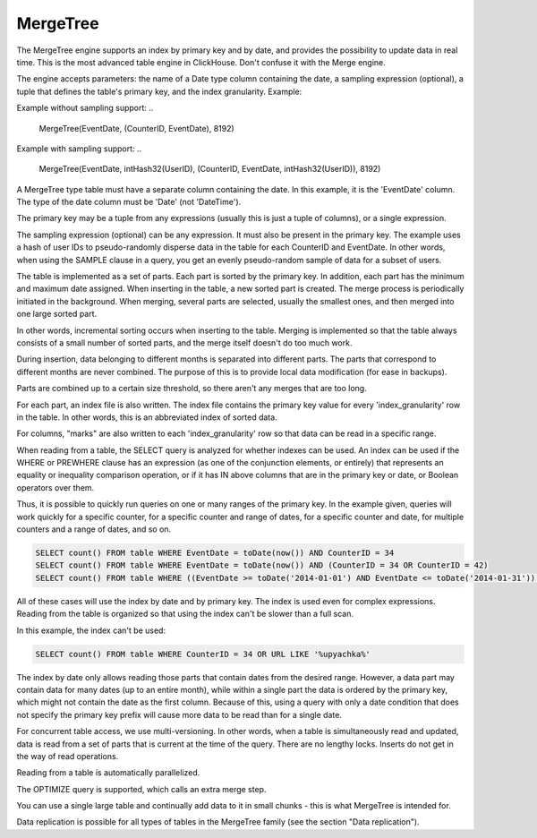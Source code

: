 MergeTree
---------

The MergeTree engine supports an index by primary key and by date, and provides the possibility to update data in real time.
This is the most advanced table engine in ClickHouse. Don't confuse it with the Merge engine.

The engine accepts parameters: the name of a Date type column containing the date, a sampling expression (optional), a tuple that defines the table's primary key, and the index granularity.
Example:

Example without sampling support:
..

  MergeTree(EventDate, (CounterID, EventDate), 8192)

Example with sampling support:
..

  MergeTree(EventDate, intHash32(UserID), (CounterID, EventDate, intHash32(UserID)), 8192)

A MergeTree type table must have a separate column containing the date. In this example, it is the 'EventDate' column. The type of the date column must be 'Date' (not 'DateTime').

The primary key may be a tuple from any expressions (usually this is just a tuple of columns), or a single expression.

The sampling expression (optional) can be any expression. It must also be present in the primary key. The example uses a hash of user IDs to pseudo-randomly disperse data in the table for each CounterID and EventDate. In other words, when using the SAMPLE clause in a query, you get an evenly pseudo-random sample of data for a subset of users.

The table is implemented as a set of parts. Each part is sorted by the primary key. In addition, each part has the minimum and maximum date assigned. When inserting in the table, a new sorted part is created. The merge process is periodically initiated in the background. When merging, several parts are selected, usually the smallest ones, and then merged into one large sorted part.

In other words, incremental sorting occurs when inserting to the table. Merging is implemented so that the table always consists of a small number of sorted parts, and the merge itself doesn't do too much work.

During insertion, data belonging to different months is separated into different parts. The parts that correspond to different months are never combined. The purpose of this is to provide local data modification (for ease in backups).

Parts are combined up to a certain size threshold, so there aren't any merges that are too long.

For each part, an index file is also written. The index file contains the primary key value for every 'index_granularity' row in the table. In other words, this is an abbreviated index of sorted data.

For columns, "marks" are also written to each 'index_granularity' row so that data can be read in a specific range.

When reading from a table, the SELECT query is analyzed for whether indexes can be used. An index can be used if the WHERE or PREWHERE clause has an expression (as one of the conjunction elements, or entirely) that represents an equality or inequality comparison operation, or if it has IN above columns that are in the primary key or date, or Boolean operators over them.

Thus, it is possible to quickly run queries on one or many ranges of the primary key. In the example given, queries will work quickly for a specific counter, for a specific counter and range of dates, for a specific counter and date, for multiple counters and a range of dates, and so on.

.. code-block:: sql

  SELECT count() FROM table WHERE EventDate = toDate(now()) AND CounterID = 34
  SELECT count() FROM table WHERE EventDate = toDate(now()) AND (CounterID = 34 OR CounterID = 42)
  SELECT count() FROM table WHERE ((EventDate >= toDate('2014-01-01') AND EventDate <= toDate('2014-01-31')) OR EventDate = toDate('2014-05-01')) AND CounterID IN (101500, 731962, 160656) AND (CounterID = 101500 OR EventDate != toDate('2014-05-01'))

All of these cases will use the index by date and by primary key. The index is used even for complex expressions. Reading from the table is organized so that using the index can't be slower than a full scan.

In this example, the index can't be used:

.. code-block:: sql

  SELECT count() FROM table WHERE CounterID = 34 OR URL LIKE '%upyachka%'

The index by date only allows reading those parts that contain dates from the desired range. However, a data part may contain data for many dates (up to an entire month), while within a single part the data is ordered by the primary key, which might not contain the date as the first column. Because of this, using a query with only a date condition that does not specify the primary key prefix will cause more data to be read than for a single date.

For concurrent table access, we use multi-versioning. In other words, when a table is simultaneously read and updated, data is read from a set of parts that is current at the time of the query. There are no lengthy locks. Inserts do not get in the way of read operations.

Reading from a table is automatically parallelized.

The OPTIMIZE query is supported, which calls an extra merge step.

You can use a single large table and continually add data to it in small chunks - this is what MergeTree is intended for.

Data replication is possible for all types of tables in the MergeTree family (see the section "Data replication").
